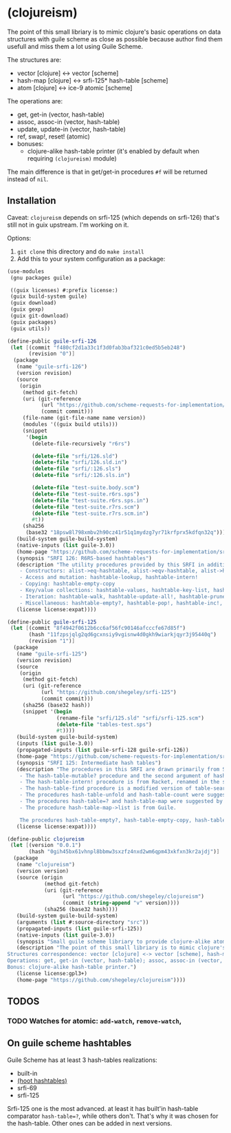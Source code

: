 * (clojureism)
The point of this small libriary is to mimic clojure's basic operations on data structures with guile scheme as close as possible because author find them usefull and miss them a lot using Guile Scheme.

The structures are:
- vector [clojure] <-> vector [scheme]
- hash-map [clojure] <-> srfi-125* hash-table [scheme]
- atom [clojure] <-> ice-9 atomic [scheme]

The operations are:
- get, get-in (vector, hash-table)
- assoc, assoc-in (vector, hash-table)
- update, update-in (vector, hash-table)
- ref, swap!, reset! (atomic)
- bonuses:
  + clojure-alike hash-table printer (it's enabled by default when requiring ~(clojureism)~ module)

The main difference is that in get/get-in procedures ~#f~ will be returned instead of ~nil~.
** Installation
Caveat: ~clojureism~ depends on srfi-125 (which depends on srfi-126) that's still not in guix upstream. I'm working on it.

Options:
1. ~git clone~ this directory and do ~make install~
2. Add this to your system configuration as a package:
#+begin_src scheme
(use-modules
 (gnu packages guile)

 ((guix licenses) #:prefix license:)
 (guix build-system guile)
 (guix download)
 (guix gexp)
 (guix git-download)
 (guix packages)
 (guix utils))

(define-public guile-srfi-126
 (let [(commit "f480cf2d1a33c1f3d0fab3baf321c0ed5b5eb248")
       (revision "0")]
  (package
   (name "guile-srfi-126")
   (version revision)
   (source
    (origin
     (method git-fetch)
     (uri (git-reference
           (url "https://github.com/scheme-requests-for-implementation/srfi-126")
           (commit commit)))
     (file-name (git-file-name name version))
     (modules '((guix build utils)))
     (snippet
      '(begin
        (delete-file-recursively "r6rs")

        (delete-file "srfi/126.sld")
        (delete-file "srfi/126.sld.in")
        (delete-file "srfi/:126.sls")
        (delete-file "srfi/:126.sls.in")

        (delete-file "test-suite.body.scm")
        (delete-file "test-suite.r6rs.sps")
        (delete-file "test-suite.r6rs.sps.in")
        (delete-file "test-suite.r7rs.scm")
        (delete-file "test-suite.r7rs.scm.in")
        #t))
     (sha256
      (base32 "18psw8l798xmbv2h90cz41r51q1mydzg7yr71krfprx5kdfqn32q"))))
   (build-system guile-build-system)
   (native-inputs (list guile-3.0))
   (home-page "https://github.com/scheme-requests-for-implementation/srfi-126")
   (synopsis "SRFI 126: R6RS-based hashtables")
   (description "The utility procedures provided by this SRFI in addition to the R6RS API may be categorized as follows:
    - Constructors: alist->eq-hashtable, alist->eqv-hashtable, alist->hashtable
    - Access and mutation: hashtable-lookup, hashtable-intern!
    - Copying: hashtable-empty-copy
    - Key/value collections: hashtable-values, hashtable-key-list, hashtable-value-list, hashtable-entry-lists
    - Iteration: hashtable-walk, hashtable-update-all!, hashtable-prune!, hashtable-merge!, hashtable-sum, hashtable-map->lset, hashtable-find
    - Miscellaneous: hashtable-empty?, hashtable-pop!, hashtable-inc!, hashtable-dec!")
   (license license:expat))))

(define-public guile-srfi-125
 (let [(commit "8f4942f0612b6cc6af56fc90146afcccfe67d85f")
       (hash "11fzpsjqlg2qd6gcxnsiy9vgisnw4d0gkh9wiarkjqyr3j95440q")
       (revision "1")]
  (package
   (name "guile-srfi-125")
   (version revision)
   (source
    (origin
     (method git-fetch)
     (uri (git-reference
           (url "https://github.com/shegeley/srfi-125")
           (commit commit)))
     (sha256 (base32 hash))
     (snippet '(begin
                (rename-file "srfi/125.sld" "srfi/srfi-125.scm")
                (delete-file "tables-test.sps")
                #t))))
   (build-system guile-build-system)
   (inputs (list guile-3.0))
   (propagated-inputs (list guile-srfi-128 guile-srfi-126))
   (home-page "https://github.com/scheme-requests-for-implementation/srfi-125")
   (synopsis "SRFI 125: Intermediate hash tables")
   (description "The procedures in this SRFI are drawn primarily from SRFI 69 and R6RS. In addition, the following sources are acknowledged:
    - The hash-table-mutable? procedure and the second argument of hash-table-copy (which allows the creation of immutable hash tables) are from R6RS, renamed in the style of this SRFI.
    - The hash-table-intern! procedure is from Racket, renamed in the style of this SRFI.
    - The hash-table-find procedure is a modified version of table-search in Gambit.
    - The procedures hash-table-unfold and hash-table-count were suggested by SRFI 1.
    - The procedures hash-table=? and hash-table-map were suggested by Haskell's Data.Map.Strict module.
    - The procedure hash-table-map->list is from Guile.

    The procedures hash-table-empty?, hash-table-empty-copy, hash-table-pop!, hash-table-map!, hash-table-intersection!, hash-table-difference!, and hash-table-xor! were added for convenience and completeness. ")
   (license license:expat))))

(define-public clojureism
 (let [(version "0.0.1")
       (hash "0gih45bx61vhnpl8bbmw3sxzfz4nxd2wm6qpm43xkfxn3kr2ajdj")]
  (package
   (name "clojureism")
   (version version)
   (source (origin
            (method git-fetch)
            (uri (git-reference
                  (url "https://github.com/shegeley/clojureism")
                  (commit (string-append "v" version))))
            (sha256 (base32 hash))))
   (build-system guile-build-system)
   (arguments (list #:source-directory "src"))
   (propagated-inputs (list guile-srfi-125))
   (native-inputs (list guile-3.0))
   (synopsis "Small guile scheme libriary to provide clojure-alike atom, vector and hash-map basic procedures")
   (description "The point of this small libriary is to mimic clojure's basic operations on data structures with guile scheme as close as possible.
Structures correspondence: vector [clojure] <-> vector [scheme], hash-map [clojure] <-> srfi-69 hash-table [scheme], atom [clojure] <-> ice-9 atomic [scheme].
Operations: get, get-in (vector, hash-table); assoc, assoc-in (vector, hash-table); update, update-in (vector, hash-table); ref, swap!, reset! (atomic).
Bonus: clojure-alike hash-table printer.")
   (license license:gpl3+)
   (home-page "https://github.com/shegeley/clojureism"))))
#+end_src
** TODOS
*** TODO Watches for atomic: ~add-watch~, ~remove-watch~,
** On guile scheme hashtables
Guile Scheme has at least 3 hash-tables realizations:
- built-in
- [[https://gitlab.com/spritely/guile-hoot/-/blob/main/lib/hoot/hashtables.scm][(hoot hashtables)]]
- srfi-69
- srfi-125

Srfi-125 one is the most advanced. at least it has built'in hash-table comparator ~hash-table=?~, while others don't. That's why it was chosen for the hash-table. Other ones can be added in next versions.
